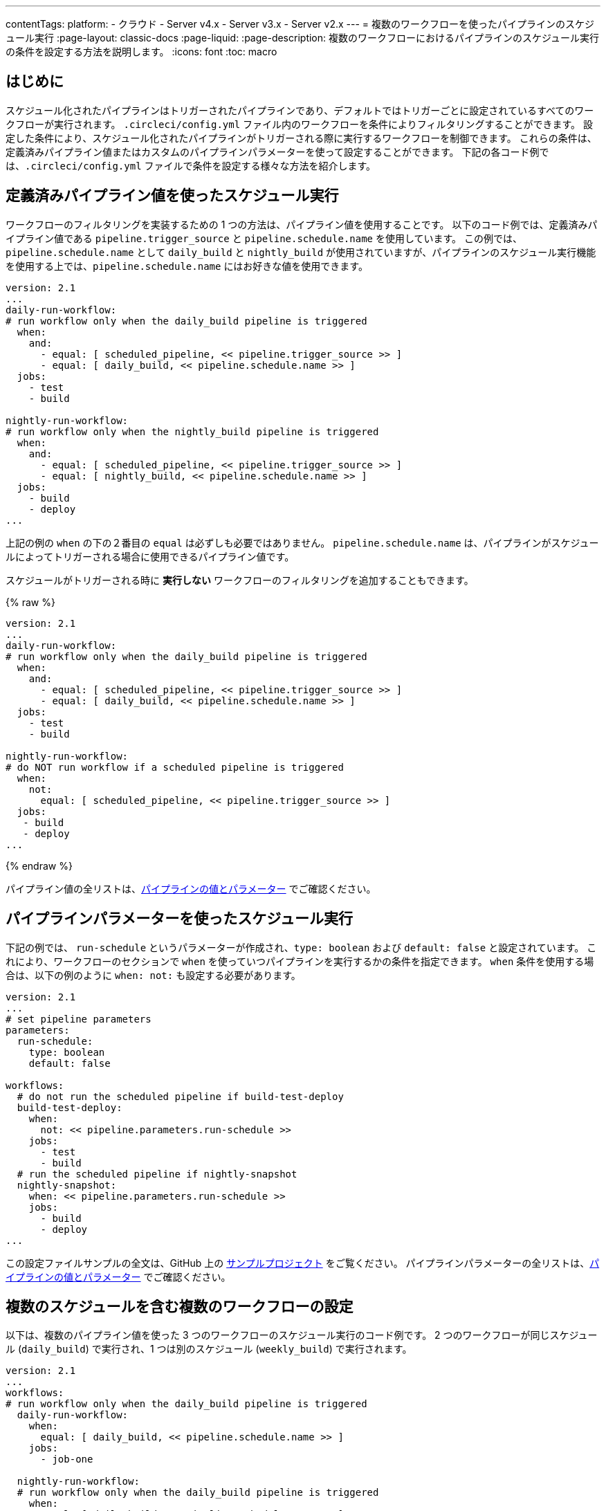 ---

contentTags:
  platform:
  - クラウド
  - Server v4.x
  - Server v3.x
  - Server v2.x
---
= 複数のワークフローを使ったパイプラインのスケジュール実行
:page-layout: classic-docs
:page-liquid:
:page-description: 複数のワークフローにおけるパイプラインのスケジュール実行の条件を設定する方法を説明します。
:icons: font
:toc: macro

:toc-title:

[#introduction]
== はじめに

スケジュール化されたパイプラインはトリガーされたパイプラインであり、デフォルトではトリガーごとに設定されているすべてのワークフローが実行されます。 `.circleci/config.yml` ファイル内のワークフローを条件によりフィルタリングすることができます。 設定した条件により、スケジュール化されたパイプラインがトリガーされる際に実行するワークフローを制御できます。 これらの条件は、定義済みパイプライン値またはカスタムのパイプラインパラメーターを使って設定することができます。 下記の各コード例では、`.circleci/config.yml` ファイルで条件を設定する様々な方法を紹介します。

[#schedule-using-built-in-pipeline-values]
== 定義済みパイプライン値を使ったスケジュール実行

ワークフローのフィルタリングを実装するための 1 つの方法は、パイプライン値を使用することです。 以下のコード例では、定義済みパイプライン値である `pipeline.trigger_source` と `pipeline.schedule.name` を使用しています。 この例では、 `pipeline.schedule.name` として `daily_build` と `nightly_build` が使用されていますが、パイプラインのスケジュール実行機能を使用する上では、`pipeline.schedule.name` にはお好きな値を使用できます。

```yaml
version: 2.1
...
daily-run-workflow:
# run workflow only when the daily_build pipeline is triggered
  when:
    and:
      - equal: [ scheduled_pipeline, << pipeline.trigger_source >> ]
      - equal: [ daily_build, << pipeline.schedule.name >> ]
  jobs:
    - test
    - build

nightly-run-workflow:
# run workflow only when the nightly_build pipeline is triggered
  when:
    and:
      - equal: [ scheduled_pipeline, << pipeline.trigger_source >> ]
      - equal: [ nightly_build, << pipeline.schedule.name >> ]
  jobs:
    - build
    - deploy
...
```

上記の例の `when` の下の２番目の `equal` は必ずしも必要ではありません。 `pipeline.schedule.name` は、パイプラインがスケジュールによってトリガーされる場合に使用できるパイプライン値です。

スケジュールがトリガーされる時に *実行しない* ワークフローのフィルタリングを追加することもできます。

{% raw %}

```yaml
version: 2.1
...
daily-run-workflow:
# run workflow only when the daily_build pipeline is triggered
  when:
    and:
      - equal: [ scheduled_pipeline, << pipeline.trigger_source >> ]
      - equal: [ daily_build, << pipeline.schedule.name >> ]
  jobs:
    - test
    - build

nightly-run-workflow:
# do NOT run workflow if a scheduled pipeline is triggered
  when:
    not:
      equal: [ scheduled_pipeline, << pipeline.trigger_source >> ]
  jobs:
   - build
   - deploy
...
```

{% endraw %}

パイプライン値の全リストは、xref:pipeline-variables/#pipeline-values[パイプラインの値とパラメーター] でご確認ください。

[#schedule-using-pipeline-parameters]
== パイプラインパラメーターを使ったスケジュール実行

下記の例では、 `run-schedule` というパラメーターが作成され、`type: boolean` および `default: false` と設定されています。 これにより、ワークフローのセクションで `when` を使っていつパイプラインを実行するかの条件を指定できます。 `when` 条件を使用する場合は、以下の例のように `when: not:` も設定する必要があります。

```yaml
version: 2.1
...
# set pipeline parameters
parameters:
  run-schedule:
    type: boolean
    default: false

workflows:
  # do not run the scheduled pipeline if build-test-deploy
  build-test-deploy:
    when:
      not: << pipeline.parameters.run-schedule >>
    jobs:
      - test
      - build
  # run the scheduled pipeline if nightly-snapshot
  nightly-snapshot:
    when: << pipeline.parameters.run-schedule >>
    jobs:
      - build
      - deploy
...
```

この設定ファイルサンプルの全文は、GitHub 上の link:https://github.com/zmarkan/Android-Espresso-ScrollableScroll/blob/main/.circleci/config.yml[サンプルプロジェクト] をご覧ください。 パイプラインパラメーターの全リストは、xref:pipeline-variables/#pipeline-parameters-in-configuration[パイプラインの値とパラメーター] でご確認ください。

[#set-up-multiple-workflows-with-multiple-schedules]
== 複数のスケジュールを含む複数のワークフローの設定

以下は、複数のパイプライン値を使った 3 つのワークフローのスケジュール実行のコード例です。 2 つのワークフローが同じスケジュール (`daily_build`) で実行され、1 つは別のスケジュール (`weekly_build`) で実行されます。

```yaml
version: 2.1
...
workflows:
# run workflow only when the daily_build pipeline is triggered
  daily-run-workflow:
    when:
      equal: [ daily_build, << pipeline.schedule.name >> ]
    jobs:
      - job-one

  nightly-run-workflow:
  # run workflow only when the daily_build pipeline is triggered
    when:
      equal: [ daily_build, << pipeline.schedule.name >> ]
    jobs:
      - job-two

  weekly-run-workflow:
  # run workflow only when the weekly_build pipeline is triggered
    when:
      equal: [ weekly_build, << pipeline.schedule.name >> ]
    jobs:
      - job-three
...
```

[#next-steps]
== 次のステップ

- xref:set-a-nightly-scheduled-pipeline.adoc[パイプラインのスケジュール実行を夜間に設定する]
- xref:migrate-scheduled-workflows-to-scheduled-pipelines.adoc[ワークフローのスケジュール実行からパイプラインのスケジュール実行への移行]